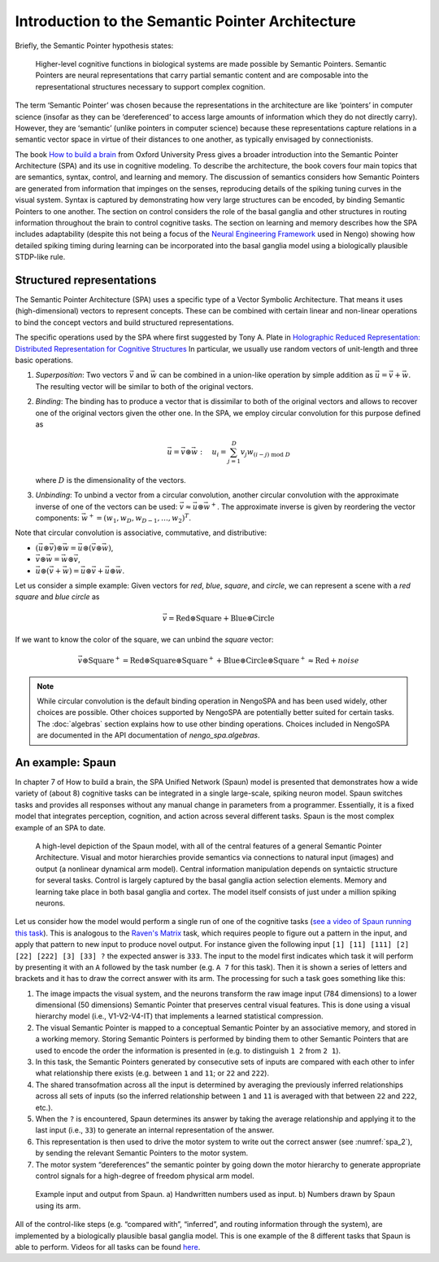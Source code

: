 Introduction to the Semantic Pointer Architecture
-------------------------------------------------

Briefly, the Semantic Pointer hypothesis states:

    Higher-level cognitive functions in biological systems are made possible by
    Semantic Pointers. Semantic Pointers are neural representations that carry
    partial semantic content and are composable into the representational
    structures necessary to support complex cognition.

The term ‘Semantic Pointer’ was chosen because the representations in the
architecture are like ‘pointers’ in computer science (insofar as they can be
‘dereferenced’ to access large amounts of information which they do not
directly carry). However, they are ‘semantic’ (unlike pointers in computer
science) because these representations capture relations in a semantic vector
space in virtue of their distances to one another, as typically envisaged by
connectionists.

The book `How to build a brain
<https://www.amazon.com/How-Build-Brain-Architecture-Architectures/dp/0199794545>`_
from Oxford University Press gives a broader introduction into the Semantic
Pointer Architecture (SPA) and its use in cognitive modeling. To describe the
architecture, the book covers four main topics that are semantics, syntax,
control, and learning and memory. The discussion of semantics considers how
Semantic Pointers are generated from information that impinges on the senses,
reproducing details of the spiking tuning curves in the visual system. Syntax is
captured by demonstrating how very large structures can be encoded, by binding
Semantic Pointers to one another. The section on control considers the role of
the basal ganglia and other structures in routing information throughout the
brain to control cognitive tasks. The section on learning and memory describes
how the SPA includes adaptability (despite this not being a focus of the `Neural
Engineering Framework <http://compneuro.uwaterloo.ca/research/nef.html>`_ used
in Nengo) showing how detailed spiking timing during learning can be
incorporated into the basal ganglia model using a biologically plausible
STDP-like rule.


Structured representations
^^^^^^^^^^^^^^^^^^^^^^^^^^

The Semantic Pointer Architecture (SPA) uses a specific type of a Vector
Symbolic Architecture. That means it uses (high-dimensional) vectors to
represent concepts. These can be combined with certain linear and non-linear
operations to bind the concept vectors and build structured representations.

The specific operations used by the SPA where first suggested by Tony A. Plate
in `Holographic Reduced Representation: Distributed Representation for Cognitive
Structures
<https://www.amazon.ca/Holographic-Reduced-Representation-Distributed-Structures-ebook/dp/B0188Y14VS/ref=sr_1_1?ie=UTF8&qid=1502311400&sr=8-1>`_
In particular, we usually use random vectors of unit-length and three basic
operations.

1. *Superposition*: Two vectors :math:`\vec{v}` and :math:`\vec{w}` can be
   combined in a union-like operation by simple addition as
   :math:`\vec{u} = \vec{v} + \vec{w}`. The resulting vector will be similar to
   both of the original vectors.
2. *Binding*: The binding has to produce a vector that is dissimilar to both of
   the original vectors and allows to recover one of the original vectors given
   the other one. In the SPA, we employ circular convolution for this purpose
   defined as

   .. math::

      \vec{u} = \vec{v} \circledast \vec{w}\ :\quad u_i = \sum_{j=1}^D v_j
      w_{(i-j)\ \mathrm{mod}\ D}

   where :math:`D` is the dimensionality of the vectors.
3. *Unbinding*: To unbind a vector from a circular convolution, another circular
   convolution with the approximate inverse of one of the vectors can be used:
   :math:`\vec{v} \approx \vec{u} \circledast \vec{w}^+`. The approximate
   inverse is given by reordering the vector components:
   :math:`\vec{w}^+ = (w_1, w_D, w_{D-1}, \dots, w_2)^T`.

Note that circular convolution is associative, commutative, and distributive:

* :math:`(\vec{u} \circledast \vec{v}) \circledast \vec{w} = \vec{u} \circledast (\vec{v} \circledast \vec{w})`,
* :math:`\vec{v} \circledast \vec{w} = \vec{w} \circledast \vec{v}`,
* :math:`\vec{u} \circledast (\vec{v} + \vec{w}) = \vec{u} \circledast \vec{v} + \vec{u} \circledast \vec{w}`.

Let us consider a simple example: Given vectors for *red*, *blue*,
*square*, and *circle*, we can represent a scene with a *red square* and *blue
circle* as

.. math::

   \vec{v} = \mathrm{Red} \circledast \mathrm{Square} + \mathrm{Blue}
   \circledast \mathrm{Circle}

If we want to know the color of the square, we can unbind the *square* vector:

.. math::

   \vec{v} \circledast \mathrm{Square}^+ = \mathrm{Red} \circledast
   \mathrm{Square} \circledast \mathrm{Square}^+ + \mathrm{Blue} \circledast
   \mathrm{Circle} \circledast \mathrm{Square}^+ \approx \mathrm{Red}
   + \mathit{noise}


.. note::

   While circular convolution is the default binding operation in NengoSPA and
   has been used widely, other choices are possible. Other choices supported by
   NengoSPA are potentially better suited for certain tasks. The
   :doc:`algebras` section explains how to use other binding operations. Choices
   included in NengoSPA are documented in the API documentation of
   `nengo_spa.algebras`.


An example: Spaun
^^^^^^^^^^^^^^^^^

In chapter 7 of How to build a brain, the SPA Unified Network (Spaun) model is
presented that demonstrates how a wide variety of (about 8) cognitive tasks can
be integrated in a single large-scale, spiking neuron model. Spaun switches
tasks and provides all responses without any manual change in parameters from
a programmer. Essentially, it is a fixed model that integrates perception,
cognition, and action across several different tasks. Spaun is the most complex
example of an SPA to date.

.. figure:: spa-1.png
   :alt: High-level depiction of the Spaun model.

   A high-level depiction of the Spaun model, with all of the central features
   of a general Semantic Pointer Architecture. Visual and motor hierarchies
   provide semantics via connections to natural input (images) and output (a
   nonlinear dynamical arm model). Central information manipulation depends on
   syntaictic structure for several tasks. Control is largely captured by the
   basal ganglia action selection elements. Memory and learning take place in
   both basal ganglia and cortex. The model itself consists of just under
   a million spiking neurons.

Let us consider how the model would perform a single run of one of the cognitive
tasks (`see a video of Spaun running this task
<https://xchoo.github.io/spaun2.0/>`_). This is analogous to the `Raven's
Matrix <https://en.wikipedia.org/wiki/Raven's_Progressive_Matrices>`_ task,
which requires people to figure out a pattern in the input, and apply that
pattern to new input to produce novel output. For instance given the following
input ``[1] [11] [111] [2] [22] [222] [3] [33] ?`` the expected answer is
``333``. The input to the model first indicates which task it will
perform by presenting it with an ``A`` followed by the task number (e.g. ``A 7``
for this task). Then it is shown a series of letters and brackets and it has to
draw the correct answer with its arm. The processing for such a task goes
something like this:

1. The image impacts the visual system, and the neurons transform the raw image
   input (784 dimensions) to a lower dimensional (50 dimensions) Semantic
   Pointer that preserves central visual features. This is done using a visual
   hierarchy model (i.e., V1-V2-V4-IT) that implements a learned statistical
   compression.
2. The visual Semantic Pointer is mapped to a conceptual Semantic Pointer by an
   associative memory, and stored in a working memory. Storing Semantic
   Pointers is performed by binding them to other Semantic Pointers that are
   used to encode the order the information is presented in (e.g. to
   distinguish ``1 2`` from ``2 1``).
3. In this task, the Semantic Pointers generated by consecutive sets of inputs
   are compared with each other to infer what relationship there exists (e.g.
   between ``1`` and ``11``; or ``22`` and ``222``).
4. The shared transofmation across all the input is determined by averaging the
   previously inferred relationships across all sets of inputs (so the inferred
   relationship between ``1`` and ``11`` is averaged with that between ``22``
   and ``222``, etc.).
5. When the ``?`` is encountered, Spaun determines its answer by taking the
   average relationship and applying it to the last input (i.e., ``33``) to
   generate an internal representation of the answer.
6. This representation is then used to drive the motor system to write out the
   correct answer (see :numref:`spa_2`), by sending the relevant Semantic
   Pointers to the motor system.
7. The motor system “dereferences” the semantic pointer by going down the motor
   hierarchy to generate appropriate control signals for a high-degree of
   freedom physical arm model.

.. _spa_2:

.. figure:: spa-2.png
   :alt: Example input and output from Spaun.

   Example input and output from Spaun. a) Handwritten numbers used as input.
   b) Numbers drawn by Spaun using its arm.

All of the control-like steps (e.g. “compared with”, “inferred”, and routing
information through the system), are implemented by a biologically plausible
basal ganglia model. This is one example of the 8 different tasks that Spaun is
able to perform. Videos for all tasks can be found `here
<https://xchoo.github.io/spaun2.0/videos.html>`_.
